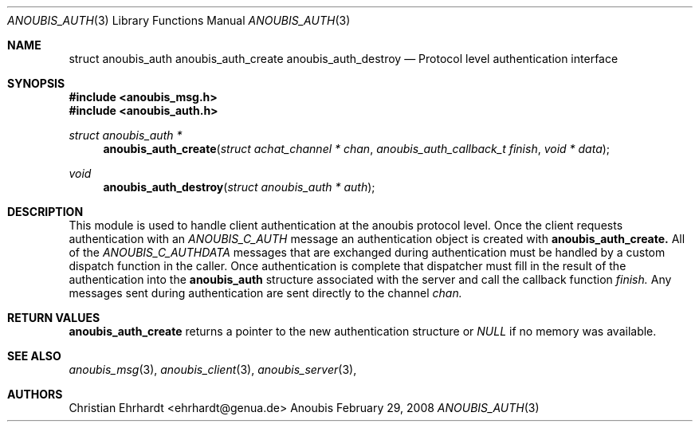 .\"	$OpenBSD: mdoc.template,v 1.9 2004/07/02 10:36:57 jmc Exp $
.\"
.\" Copyright (c) 2007 GeNUA mbH <info@genua.de>
.\"
.\" All rights reserved.
.\"
.\" Redistribution and use in source and binary forms, with or without
.\" modification, are permitted provided that the following conditions
.\" are met:
.\" 1. Redistributions of source code must retain the above copyright
.\"    notice, this list of conditions and the following disclaimer.
.\" 2. Redistributions in binary form must reproduce the above copyright
.\"    notice, this list of conditions and the following disclaimer in the
.\"    documentation and/or other materials provided with the distribution.
.\"
.\" THIS SOFTWARE IS PROVIDED BY THE COPYRIGHT HOLDERS AND CONTRIBUTORS
.\" "AS IS" AND ANY EXPRESS OR IMPLIED WARRANTIES, INCLUDING, BUT NOT
.\" LIMITED TO, THE IMPLIED WARRANTIES OF MERCHANTABILITY AND FITNESS FOR
.\" A PARTICULAR PURPOSE ARE DISCLAIMED. IN NO EVENT SHALL THE COPYRIGHT
.\" OWNER OR CONTRIBUTORS BE LIABLE FOR ANY DIRECT, INDIRECT, INCIDENTAL,
.\" SPECIAL, EXEMPLARY, OR CONSEQUENTIAL DAMAGES (INCLUDING, BUT NOT LIMITED
.\" TO, PROCUREMENT OF SUBSTITUTE GOODS OR SERVICES; LOSS OF USE, DATA, OR
.\" PROFITS; OR BUSINESS INTERRUPTION) HOWEVER CAUSED AND ON ANY THEORY OF
.\" LIABILITY, WHETHER IN CONTRACT, STRICT LIABILITY, OR TORT (INCLUDING
.\" NEGLIGENCE OR OTHERWISE) ARISING IN ANY WAY OUT OF THE USE OF THIS
.\" SOFTWARE, EVEN IF ADVISED OF THE POSSIBILITY OF SUCH DAMAGE.
.\"
.Dd February 29, 2008
.Dt ANOUBIS_AUTH 3
.Os Anoubis
.Sh NAME
.Nm struct anoubis_auth
.Nm anoubis_auth_create
.Nm anoubis_auth_destroy
.Nd Protocol level authentication interface
.Sh SYNOPSIS
.In anoubis_msg.h
.In anoubis_auth.h
.Ft struct anoubis_auth *
.Fn anoubis_auth_create "struct achat_channel * chan" "anoubis_auth_callback_t finish" "void * data"
.Ft void
.Fn anoubis_auth_destroy "struct anoubis_auth * auth"
.Sh DESCRIPTION
This module is used to handle client authentication at the anoubis protocol
level.
Once the client requests authentication with an
.Em ANOUBIS_C_AUTH
message an authentication object is created with
.Nm anoubis_auth_create.
All of the
.Em ANOUBIS_C_AUTHDATA
messages that are exchanged during authentication must be handled by a
custom dispatch function in the caller.
Once authentication is complete that dispatcher must fill in the result of
the authentication into the
.Nm anoubis_auth
structure associated with the server and call the callback function
.Va finish.
Any messages sent during authentication are sent directly to the channel
.Va chan.
.Sh RETURN VALUES
.Nm anoubis_auth_create
returns a pointer to the new authentication structure or
.Em NULL
if no memory was available.
.Sh SEE ALSO
.Xr anoubis_msg 3 ,
.Xr anoubis_client 3 ,
.Xr anoubis_server 3 ,
.Sh AUTHORS
Christian Ehrhardt <ehrhardt@genua.de>
